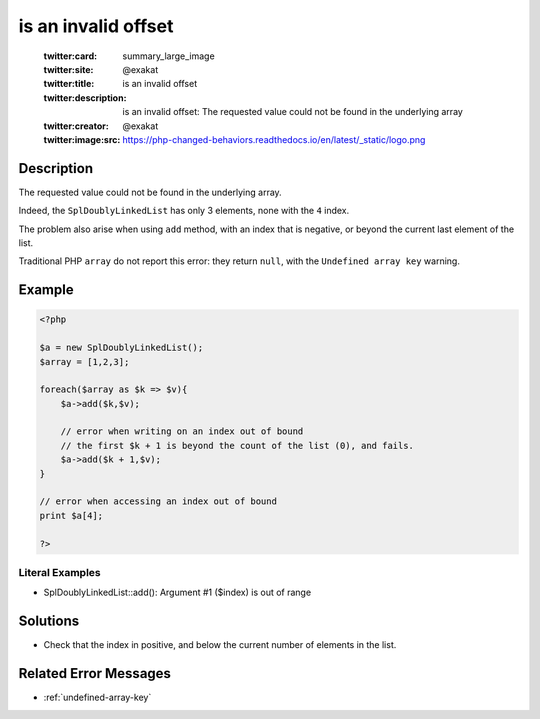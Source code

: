 .. _is-an-invalid-offset:

is an invalid offset
--------------------
 
	.. meta::
		:description:
			is an invalid offset: The requested value could not be found in the underlying array.

	    :og:image: https://php-changed-behaviors.readthedocs.io/en/latest/_static/logo.png
		:og:type: article
		:og:title: is an invalid offset
		:og:description: The requested value could not be found in the underlying array
		:og:url: https://php-errors.readthedocs.io/en/latest/messages/is-an-invalid-offset.html
	    :og:locale: en

	:twitter:card: summary_large_image
	:twitter:site: @exakat
	:twitter:title: is an invalid offset
	:twitter:description: is an invalid offset: The requested value could not be found in the underlying array
	:twitter:creator: @exakat
	:twitter:image:src: https://php-changed-behaviors.readthedocs.io/en/latest/_static/logo.png
Description
___________
 
The requested value could not be found in the underlying array. 

Indeed, the ``SplDoublyLinkedList`` has only 3 elements, none with the ``4`` index. 

The problem also arise when using ``add`` method, with an index that is negative, or beyond the current last element of the list.

Traditional PHP ``array`` do not report this error: they return ``null``, with the ``Undefined array key`` warning.

Example
_______

.. code-block:: php

   <?php
   
   $a = new SplDoublyLinkedList();
   $array = [1,2,3];
   
   foreach($array as $k => $v){
       $a->add($k,$v);
       
       // error when writing on an index out of bound
       // the first $k + 1 is beyond the count of the list (0), and fails.
       $a->add($k + 1,$v);
   }
   
   // error when accessing an index out of bound
   print $a[4];
   
   ?>
   


Literal Examples
****************
+ SplDoublyLinkedList::add(): Argument #1 ($index) is out of range

Solutions
_________

+ Check that the index in positive, and below the current number of elements in the list.

Related Error Messages
______________________

+ :ref:`undefined-array-key`

